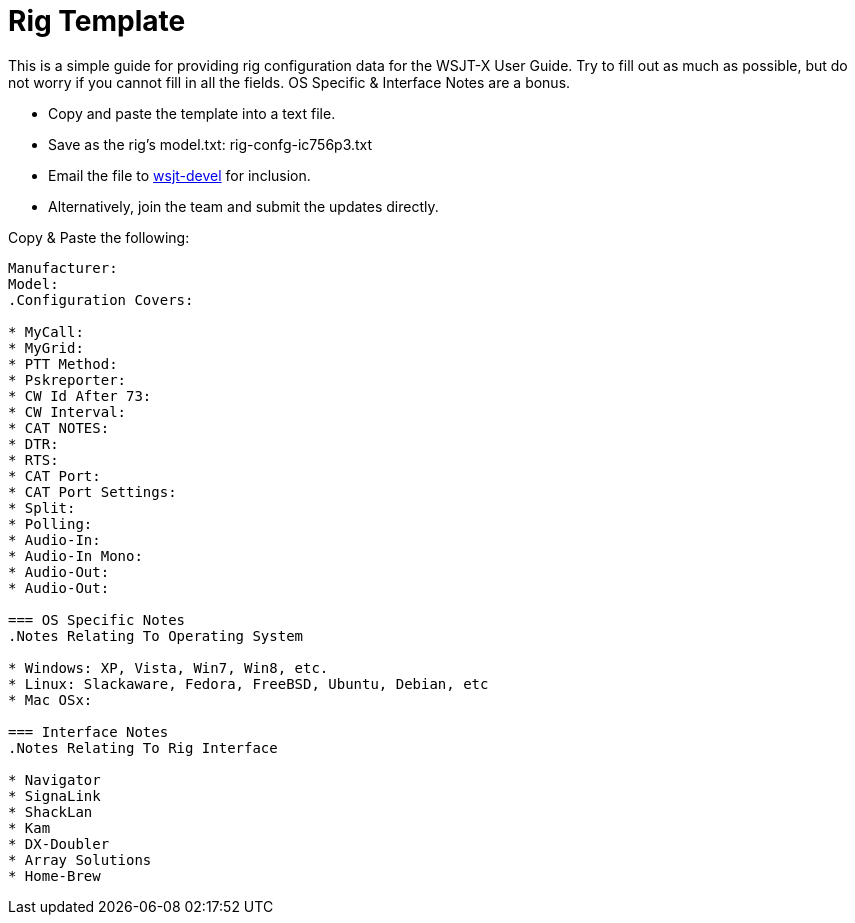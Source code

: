 // Status=review
// because the page is not a main page include, we need to add
// ref-links again, as they are not global.
:icons:
:badges:
:devmail: mailto:wsjt-devel@lists.berlios.de[wsjt-devel]
= Rig Template

This is a simple guide for providing rig configuration data for the WSJT-X
User Guide. Try to fill out as much as possible, but do not worry if you cannot
fill in all the fields. OS Specific & Interface Notes are a bonus.

* Copy and paste the template into a text file.
* Save as the rig's model.txt: rig-confg-ic756p3.txt
* Email the file to {devmail} for inclusion.
* Alternatively, join the team and submit the updates directly.

.Copy & Paste the following:
----------
Manufacturer:
Model:
.Configuration Covers:

* MyCall:
* MyGrid:
* PTT Method:
* Pskreporter:
* CW Id After 73:
* CW Interval:
* CAT NOTES:
* DTR:
* RTS:
* CAT Port:
* CAT Port Settings:
* Split:
* Polling:
* Audio-In:
* Audio-In Mono:
* Audio-Out:
* Audio-Out:

=== OS Specific Notes
.Notes Relating To Operating System

* Windows: XP, Vista, Win7, Win8, etc.
* Linux: Slackaware, Fedora, FreeBSD, Ubuntu, Debian, etc
* Mac OSx: 

=== Interface Notes
.Notes Relating To Rig Interface

* Navigator
* SignaLink
* ShackLan
* Kam
* DX-Doubler
* Array Solutions
* Home-Brew
----------

